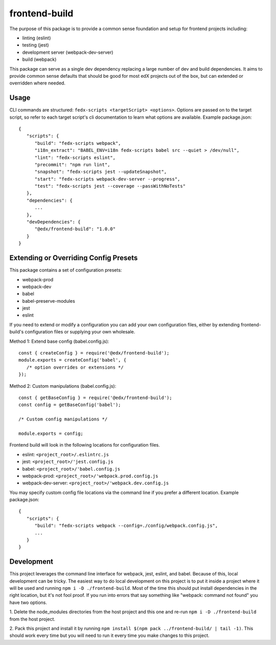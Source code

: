 frontend-build
==============

|Build Status| |npm_version| |Codecov| |license|

The purpose of this package is to provide a common sense foundation and
setup for frontend projects including:

- linting (eslint)
- testing (jest)
- development server (webpack-dev-server)
- build (webpack)

This package can serve as a single dev dependency replacing a large number of
dev and build dependencies. It aims to provide common sense defaults that
should be good for most edX projects out of the box, but can extended or
overridden where needed.

Usage
-----

CLI commands are structured: ``fedx-scripts <targetScript> <options>``. Options
are passed on to the target script, so refer to each target script's cli
documentation to learn what options are available. Example package.json::

  {
     "scripts": {
        "build": "fedx-scripts webpack",
        "i18n_extract": "BABEL_ENV=i18n fedx-scripts babel src --quiet > /dev/null",
        "lint": "fedx-scripts eslint",
        "precommit": "npm run lint",
        "snapshot": "fedx-scripts jest --updateSnapshot",
        "start": "fedx-scripts webpack-dev-server --progress",
        "test": "fedx-scripts jest --coverage --passWithNoTests"
     },
     "dependencies": {
        ...
     },
     "devDependencies": {
        "@edx/frontend-build": "1.0.0"
     }
  }

Extending or Overriding Config Presets
--------------------------------------

This package contains a set of configuration presets:

- webpack-prod
- webpack-dev
- babel
- babel-preserve-modules
- jest
- eslint

If you need to extend or modify a configuration you can add your
own configuration files, either by extending frontend-build's
configuration files or supplying your own wholesale.

Method 1: Extend base config (babel.config.js)::

   const { createConfig } = require('@edx/frontend-build');
   module.exports = createConfig('babel', {
      /* option overrides or extensions */
   });

Method 2: Custom manipulations (babel.config.js)::

   const { getBaseConfig } = require('@edx/frontend-build');
   const config = getBaseConfig('babel');

   /* Custom config manipulations */

   module.exports = config;

Frontend build will look in the following locations for configuration
files.

- eslint: ``<project_root>/.eslintrc.js``
- jest: ``<project_root>/'jest.config.js``
- babel: ``<project_root>/'babel.config.js``
- webpack-prod: ``<project_root>/'webpack.prod.config.js``
- webpack-dev-server: ``<project_root>/'webpack.dev.config.js``

You may specify custom config file locations via the command
line if you prefer a different location. Example package.json::

  {
     "scripts": {
        "build": "fedx-scripts webpack --config=./config/webpack.config.js",
        ...
     }
  }

Development
-----------

This project leverages the command line interface for webpack, jest, eslint, and babel.
Because of this, local development can be tricky. The easiest way to do local 
development on this project is to put it inside a project where it will be used and 
running ``npm i -D ./frontend-build``. Most of the time this should put install
dependencies in the right location, but it's not fool proof. If you run into errors that
say something like "webpack: command not found" you have two options. 

1. Delete the node_modules directories from the host project and this one and re-run 
``npm i -D ./frontend-build`` from the host project.

2. Pack this project and install it by running 
``npm install $(npm pack ../frontend-build/ | tail -1)``. This should work every time but
you will need to run it every time you make changes to this project.


.. |Build Status| image:: https://api.travis-ci.org/edx/frontend-build.svg?branch=master
   :target: https://travis-ci.org/edx/frontend-build
.. |Codecov| image:: https://img.shields.io/codecov/c/github/edx/frontend-build
   :target: https://codecov.io/gh/edx/frontend-build
.. |license| image:: https://img.shields.io/npm/l/@edx/frontend-build.svg
   :target: https://github.com/edx/frontend-base/blob/master/LICENSE
.. |npm_version| image:: https://img.shields.io/npm/v/@edx/frontend-build.svg
